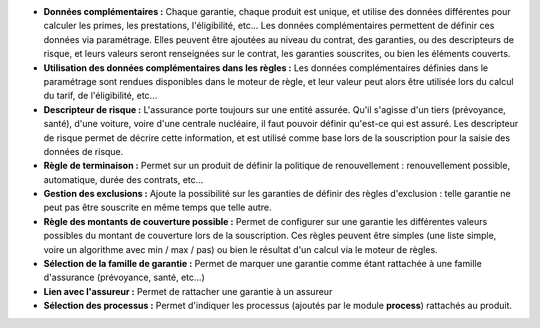 - **Données complémentaires :** Chaque garantie, chaque produit est unique, et
  utilise des données différentes pour calculer les primes, les prestations,
  l'éligibilité, etc... Les données complémentaires permettent de définir
  ces données via paramétrage. Elles peuvent être ajoutées au niveau du
  contrat, des garanties, ou des descripteurs de risque, et leurs valeurs
  seront renseignées sur le contrat, les garanties souscrites, ou bien les
  éléments couverts.

- **Utilisation des données complémentaires dans les règles :** Les données
  complémentaires définies dans le paramétrage sont rendues disponibles dans
  le moteur de règle, et leur valeur peut alors être utilisée lors du calcul
  du tarif, de l'éligibilité, etc...

- **Descripteur de risque :** L'assurance porte toujours sur une entité
  assurée. Qu'il s'agisse d'un tiers (prévoyance, santé), d'une voiture, voire
  d'une centrale nucléaire, il faut pouvoir définir qu'est-ce qui est assuré.
  Les descripteur de risque permet de décrire cette information, et est utilisé
  comme base lors de la souscription pour la saisie des données de risque.

- **Règle de terminaison :** Permet sur un produit de définir la politique de
  renouvellement : renouvellement possible, automatique, durée des contrats,
  etc...

- **Gestion des exclusions :** Ajoute la possibilité sur les garanties de
  définir des règles d'exclusion : telle garantie ne peut pas être souscrite en
  même temps que telle autre.

- **Règle des montants de couverture possible :** Permet de configurer sur une
  garantie les différentes valeurs possibles du montant de couverture lors
  de la souscription. Ces règles peuvent être simples (une liste simple, voire
  un algorithme avec min / max / pas) ou bien le résultat d'un calcul via le
  moteur de règles.

- **Sélection de la famille de garantie :** Permet de marquer une garantie
  comme étant rattachée à une famille d'assurance (prévoyance, santé, etc...)

- **Lien avec l'assureur :** Permet de rattacher une garantie à un assureur

- **Sélection des processus :** Permet d'indiquer les processus (ajoutés par le
  module **process**) rattachés au produit.
